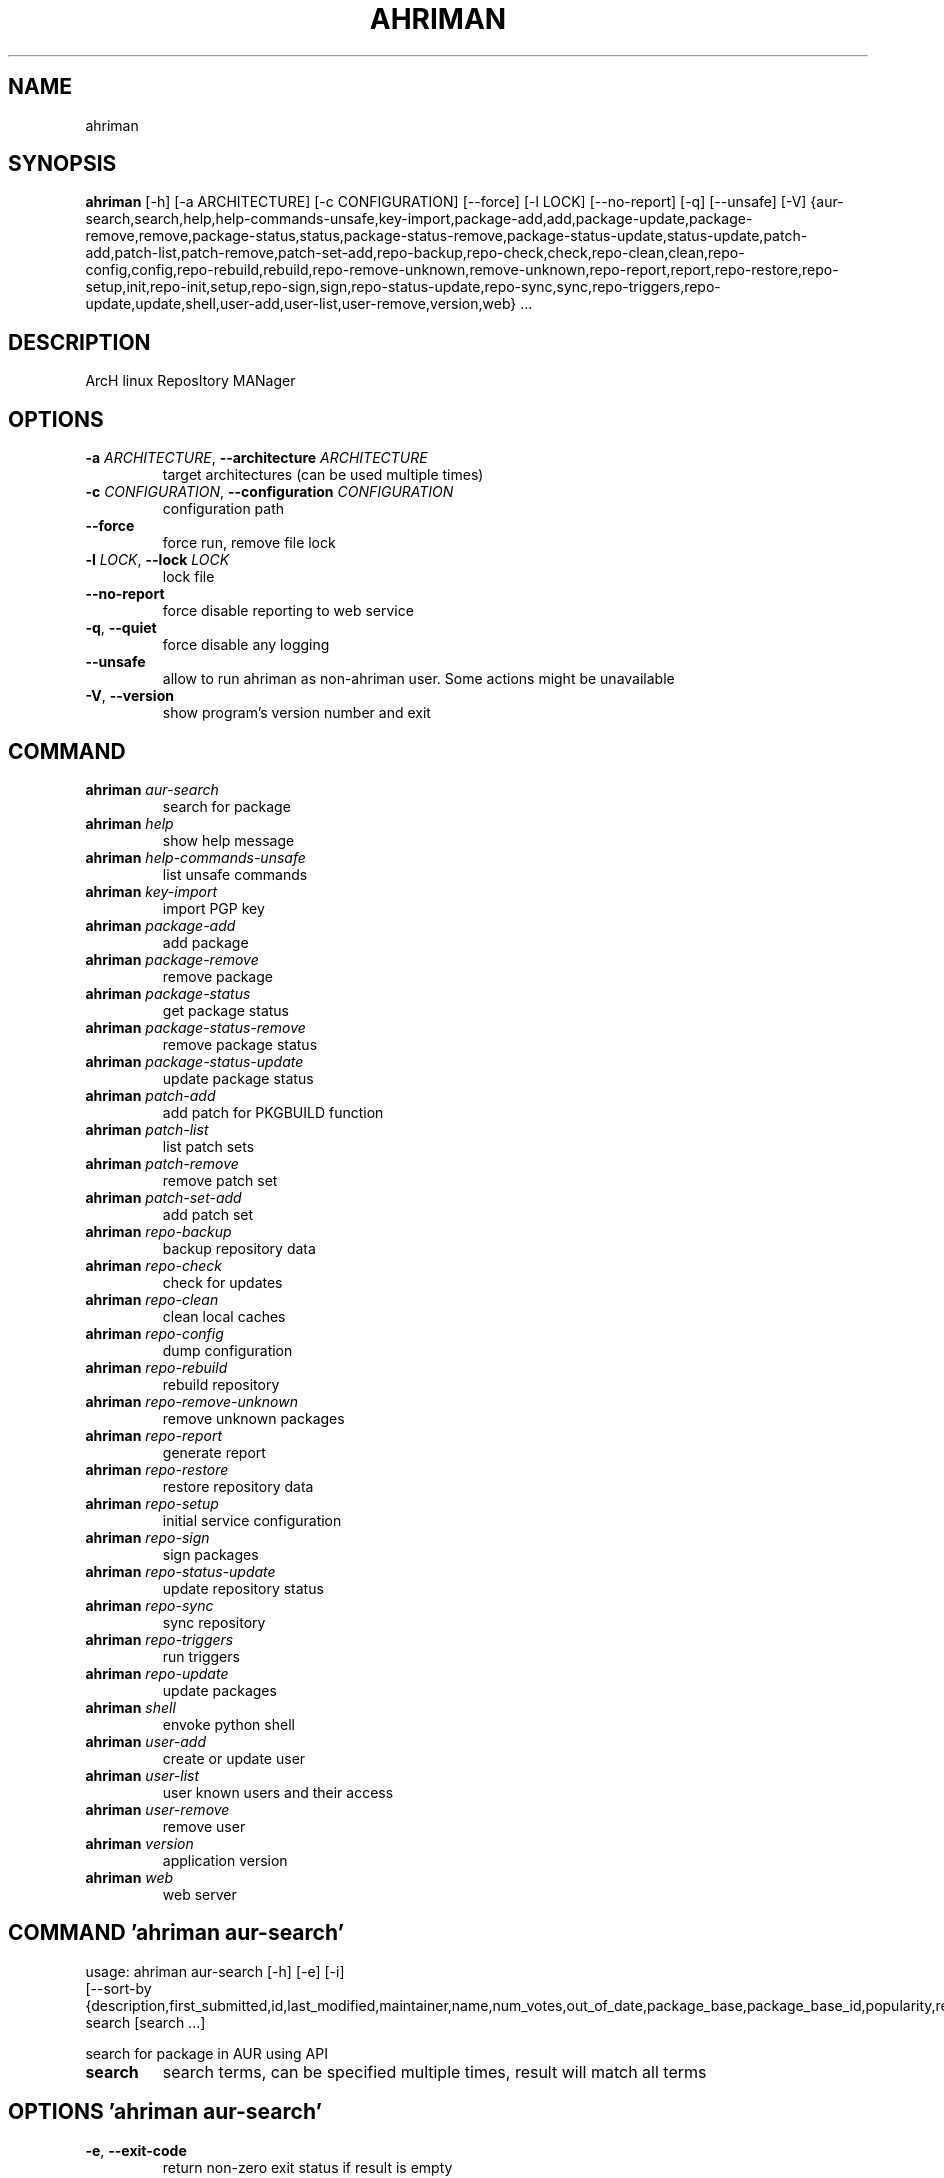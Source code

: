 .TH AHRIMAN "1" Manual
.SH NAME
ahriman
.SH SYNOPSIS
.B ahriman
[-h] [-a ARCHITECTURE] [-c CONFIGURATION] [--force] [-l LOCK] [--no-report] [-q] [--unsafe] [-V] {aur-search,search,help,help-commands-unsafe,key-import,package-add,add,package-update,package-remove,remove,package-status,status,package-status-remove,package-status-update,status-update,patch-add,patch-list,patch-remove,patch-set-add,repo-backup,repo-check,check,repo-clean,clean,repo-config,config,repo-rebuild,rebuild,repo-remove-unknown,remove-unknown,repo-report,report,repo-restore,repo-setup,init,repo-init,setup,repo-sign,sign,repo-status-update,repo-sync,sync,repo-triggers,repo-update,update,shell,user-add,user-list,user-remove,version,web} ...
.SH DESCRIPTION
ArcH linux ReposItory MANager

.SH OPTIONS
.TP
\fB\-a\fR \fI\,ARCHITECTURE\/\fR, \fB\-\-architecture\fR \fI\,ARCHITECTURE\/\fR
target architectures (can be used multiple times)

.TP
\fB\-c\fR \fI\,CONFIGURATION\/\fR, \fB\-\-configuration\fR \fI\,CONFIGURATION\/\fR
configuration path

.TP
\fB\-\-force\fR
force run, remove file lock

.TP
\fB\-l\fR \fI\,LOCK\/\fR, \fB\-\-lock\fR \fI\,LOCK\/\fR
lock file

.TP
\fB\-\-no\-report\fR
force disable reporting to web service

.TP
\fB\-q\fR, \fB\-\-quiet\fR
force disable any logging

.TP
\fB\-\-unsafe\fR
allow to run ahriman as non\-ahriman user. Some actions might be unavailable

.TP
\fB\-V\fR, \fB\-\-version\fR
show program's version number and exit

.SH
COMMAND
.TP
\fBahriman\fR \fI\,aur-search\/\fR
search for package
.TP
\fBahriman\fR \fI\,help\/\fR
show help message
.TP
\fBahriman\fR \fI\,help-commands-unsafe\/\fR
list unsafe commands
.TP
\fBahriman\fR \fI\,key-import\/\fR
import PGP key
.TP
\fBahriman\fR \fI\,package-add\/\fR
add package
.TP
\fBahriman\fR \fI\,package-remove\/\fR
remove package
.TP
\fBahriman\fR \fI\,package-status\/\fR
get package status
.TP
\fBahriman\fR \fI\,package-status-remove\/\fR
remove package status
.TP
\fBahriman\fR \fI\,package-status-update\/\fR
update package status
.TP
\fBahriman\fR \fI\,patch-add\/\fR
add patch for PKGBUILD function
.TP
\fBahriman\fR \fI\,patch-list\/\fR
list patch sets
.TP
\fBahriman\fR \fI\,patch-remove\/\fR
remove patch set
.TP
\fBahriman\fR \fI\,patch-set-add\/\fR
add patch set
.TP
\fBahriman\fR \fI\,repo-backup\/\fR
backup repository data
.TP
\fBahriman\fR \fI\,repo-check\/\fR
check for updates
.TP
\fBahriman\fR \fI\,repo-clean\/\fR
clean local caches
.TP
\fBahriman\fR \fI\,repo-config\/\fR
dump configuration
.TP
\fBahriman\fR \fI\,repo-rebuild\/\fR
rebuild repository
.TP
\fBahriman\fR \fI\,repo-remove-unknown\/\fR
remove unknown packages
.TP
\fBahriman\fR \fI\,repo-report\/\fR
generate report
.TP
\fBahriman\fR \fI\,repo-restore\/\fR
restore repository data
.TP
\fBahriman\fR \fI\,repo-setup\/\fR
initial service configuration
.TP
\fBahriman\fR \fI\,repo-sign\/\fR
sign packages
.TP
\fBahriman\fR \fI\,repo-status-update\/\fR
update repository status
.TP
\fBahriman\fR \fI\,repo-sync\/\fR
sync repository
.TP
\fBahriman\fR \fI\,repo-triggers\/\fR
run triggers
.TP
\fBahriman\fR \fI\,repo-update\/\fR
update packages
.TP
\fBahriman\fR \fI\,shell\/\fR
envoke python shell
.TP
\fBahriman\fR \fI\,user-add\/\fR
create or update user
.TP
\fBahriman\fR \fI\,user-list\/\fR
user known users and their access
.TP
\fBahriman\fR \fI\,user-remove\/\fR
remove user
.TP
\fBahriman\fR \fI\,version\/\fR
application version
.TP
\fBahriman\fR \fI\,web\/\fR
web server
.SH COMMAND \fI\,'ahriman aur-search'\/\fR
usage: ahriman aur-search [-h] [-e] [-i]
                          [--sort-by {description,first_submitted,id,last_modified,maintainer,name,num_votes,out_of_date,package_base,package_base_id,popularity,repository,url,url_path,version}]
                          search [search ...]

search for package in AUR using API

.TP
\fBsearch\fR
search terms, can be specified multiple times, result will match all terms

.SH OPTIONS \fI\,'ahriman aur-search'\/\fR
.TP
\fB\-e\fR, \fB\-\-exit\-code\fR
return non\-zero exit status if result is empty

.TP
\fB\-i\fR, \fB\-\-info\fR
show additional package information

.TP
\fB\-\-sort\-by\fR \fI\,{description,first_submitted,id,last_modified,maintainer,name,num_votes,out_of_date,package_base,package_base_id,popularity,repository,url,url_path,version}\/\fR
sort field by this field. In case if two packages have the same value of the specified field, they will be always sorted
by name

.SH COMMAND \fI\,'ahriman help'\/\fR
usage: ahriman help [-h] [command]

show help message for application or command and exit

.TP
\fBcommand\fR
show help message for specific command

.SH COMMAND \fI\,'ahriman help-commands-unsafe'\/\fR
usage: ahriman help-commands-unsafe [-h] [--command COMMAND]

list unsafe commands as defined in default args

.SH OPTIONS \fI\,'ahriman help-commands-unsafe'\/\fR
.TP
\fB\-\-command\fR \fI\,COMMAND\/\fR
instead of showing commands, just test command line for unsafe subcommand and return 0 in case if command is safe and 1
otherwise

.SH COMMAND \fI\,'ahriman key-import'\/\fR
usage: ahriman key-import [-h] [--key-server KEY_SERVER] key

import PGP key from public sources to the repository user

.TP
\fBkey\fR
PGP key to import from public server

.SH OPTIONS \fI\,'ahriman key-import'\/\fR
.TP
\fB\-\-key\-server\fR \fI\,KEY_SERVER\/\fR
key server for key import

.SH COMMAND \fI\,'ahriman package-add'\/\fR
usage: ahriman package-add [-h] [-e] [-n] [-s {auto,archive,aur,directory,local,remote,repository}]
                           [--without-dependencies]
                           package [package ...]

add existing or new package to the build queue

.TP
\fBpackage\fR
package source (base name, path to local files, remote URL)

.SH OPTIONS \fI\,'ahriman package-add'\/\fR
.TP
\fB\-e\fR, \fB\-\-exit\-code\fR
return non\-zero exit status if result is empty

.TP
\fB\-n\fR, \fB\-\-now\fR
run update function after

.TP
\fB\-s\fR \fI\,{auto,archive,aur,directory,local,remote,repository}\/\fR, \fB\-\-source\fR \fI\,{auto,archive,aur,directory,local,remote,repository}\/\fR
explicitly specify the package source for this command

.TP
\fB\-\-without\-dependencies\fR
do not add dependencies

.SH COMMAND \fI\,'ahriman package-remove'\/\fR
usage: ahriman package-remove [-h] package [package ...]

remove package from the repository

.TP
\fBpackage\fR
package name or base

.SH COMMAND \fI\,'ahriman package-status'\/\fR
usage: ahriman package-status [-h] [--ahriman] [-e] [-i] [-s {unknown,pending,building,failed,success}] [package ...]

request status of the package

.TP
\fBpackage\fR
filter status by package base

.SH OPTIONS \fI\,'ahriman package-status'\/\fR
.TP
\fB\-\-ahriman\fR
get service status itself

.TP
\fB\-e\fR, \fB\-\-exit\-code\fR
return non\-zero exit status if result is empty

.TP
\fB\-i\fR, \fB\-\-info\fR
show additional package information

.TP
\fB\-s\fR \fI\,{unknown,pending,building,failed,success}\/\fR, \fB\-\-status\fR \fI\,{unknown,pending,building,failed,success}\/\fR
filter packages by status

.SH COMMAND \fI\,'ahriman package-status-remove'\/\fR
usage: ahriman package-status-remove [-h] package [package ...]

remove the package from the status page

.TP
\fBpackage\fR
remove specified packages

.SH COMMAND \fI\,'ahriman package-status-update'\/\fR
usage: ahriman package-status-update [-h] [-s {unknown,pending,building,failed,success}] [package ...]

update package status on the status page

.TP
\fBpackage\fR
set status for specified packages. If no packages supplied, service status will be updated

.SH OPTIONS \fI\,'ahriman package-status-update'\/\fR
.TP
\fB\-s\fR \fI\,{unknown,pending,building,failed,success}\/\fR, \fB\-\-status\fR \fI\,{unknown,pending,building,failed,success}\/\fR
new status

.SH COMMAND \fI\,'ahriman patch-add'\/\fR
usage: ahriman patch-add [-h] [-p PATCH] package variable

create or update patched PKGBUILD function or variable

.TP
\fBpackage\fR
package base

.TP
\fBvariable\fR
PKGBUILD variable or function name. If variable is a function, it must end with ()

.SH OPTIONS \fI\,'ahriman patch-add'\/\fR
.TP
\fB\-p\fR \fI\,PATCH\/\fR, \fB\-\-patch\fR \fI\,PATCH\/\fR
path to file which contains function or variable value. If not set, the value will be read from stdin

.SH COMMAND \fI\,'ahriman patch-list'\/\fR
usage: ahriman patch-list [-h] [-e] [-v VARIABLE] [package]

list available patches for the package

.TP
\fBpackage\fR
package base

.SH OPTIONS \fI\,'ahriman patch-list'\/\fR
.TP
\fB\-e\fR, \fB\-\-exit\-code\fR
return non\-zero exit status if result is empty

.TP
\fB\-v\fR \fI\,VARIABLE\/\fR, \fB\-\-variable\fR \fI\,VARIABLE\/\fR
if set, show only patches for specified PKGBUILD variables

.SH COMMAND \fI\,'ahriman patch-remove'\/\fR
usage: ahriman patch-remove [-h] [-v VARIABLE] package

remove patches for the package

.TP
\fBpackage\fR
package base

.SH OPTIONS \fI\,'ahriman patch-remove'\/\fR
.TP
\fB\-v\fR \fI\,VARIABLE\/\fR, \fB\-\-variable\fR \fI\,VARIABLE\/\fR
should be used for single\-function patches in case if you wold like to remove only specified PKGBUILD variables. In case
if not set, it will remove all patches related to the package

.SH COMMAND \fI\,'ahriman patch-set-add'\/\fR
usage: ahriman patch-set-add [-h] [-t TRACK] package

create or update source patches

.TP
\fBpackage\fR
path to directory with changed files for patch addition/update

.SH OPTIONS \fI\,'ahriman patch-set-add'\/\fR
.TP
\fB\-t\fR \fI\,TRACK\/\fR, \fB\-\-track\fR \fI\,TRACK\/\fR
files which has to be tracked

.SH COMMAND \fI\,'ahriman repo-backup'\/\fR
usage: ahriman repo-backup [-h] path

backup settings and database

.TP
\fBpath\fR
path of the output archive

.SH COMMAND \fI\,'ahriman repo-check'\/\fR
usage: ahriman repo-check [-h] [-e] [--no-vcs] [package ...]

check for packages updates. Same as update \-\-dry\-run \-\-no\-manual

.TP
\fBpackage\fR
filter check by package base

.SH OPTIONS \fI\,'ahriman repo-check'\/\fR
.TP
\fB\-e\fR, \fB\-\-exit\-code\fR
return non\-zero exit status if result is empty

.TP
\fB\-\-no\-vcs\fR
do not check VCS packages

.SH COMMAND \fI\,'ahriman repo-clean'\/\fR
usage: ahriman repo-clean [-h] [--cache] [--chroot] [--manual] [--packages]

remove local caches

.SH OPTIONS \fI\,'ahriman repo-clean'\/\fR
.TP
\fB\-\-cache\fR
clear directory with package caches

.TP
\fB\-\-chroot\fR
clear build chroot

.TP
\fB\-\-manual\fR
clear manually added packages queue

.TP
\fB\-\-packages\fR
clear directory with built packages

.SH COMMAND \fI\,'ahriman repo-config'\/\fR
usage: ahriman repo-config [-h]

dump configuration for the specified architecture

.SH COMMAND \fI\,'ahriman repo-rebuild'\/\fR
usage: ahriman repo-rebuild [-h] [--depends-on DEPENDS_ON] [--dry-run] [--from-database] [-e]

force rebuild whole repository

.SH OPTIONS \fI\,'ahriman repo-rebuild'\/\fR
.TP
\fB\-\-depends\-on\fR \fI\,DEPENDS_ON\/\fR
only rebuild packages that depend on specified package

.TP
\fB\-\-dry\-run\fR
just perform check for packages without rebuild process itself

.TP
\fB\-\-from\-database\fR
read packages from database instead of filesystem. This feature in particular is required in case if you would like to
restore repository from another repository instance. Note, however, that in order to restore packages you need to have
original ahriman instance run with web service and have run repo\-update at least once.

.TP
\fB\-e\fR, \fB\-\-exit\-code\fR
return non\-zero exit status if result is empty

.SH COMMAND \fI\,'ahriman repo-remove-unknown'\/\fR
usage: ahriman repo-remove-unknown [-h] [--dry-run] [-i]

remove packages which are missing in AUR and do not have local PKGBUILDs

.SH OPTIONS \fI\,'ahriman repo-remove-unknown'\/\fR
.TP
\fB\-\-dry\-run\fR
just perform check for packages without removal

.TP
\fB\-i\fR, \fB\-\-info\fR
show additional package information

.SH COMMAND \fI\,'ahriman repo-report'\/\fR
usage: ahriman repo-report [-h]

generate repository report according to current settings

.SH COMMAND \fI\,'ahriman repo-restore'\/\fR
usage: ahriman repo-restore [-h] [-o OUTPUT] path

restore settings and database

.TP
\fBpath\fR
path of the input archive

.SH OPTIONS \fI\,'ahriman repo-restore'\/\fR
.TP
\fB\-o\fR \fI\,OUTPUT\/\fR, \fB\-\-output\fR \fI\,OUTPUT\/\fR
root path of the extracted files

.SH COMMAND \fI\,'ahriman repo-setup'\/\fR
usage: ahriman repo-setup [-h] [--build-as-user BUILD_AS_USER] [--build-command BUILD_COMMAND]
                          [--from-configuration FROM_CONFIGURATION] [--no-multilib] --packager PACKAGER --repository
                          REPOSITORY [--sign-key SIGN_KEY] [--sign-target {disabled,pacakges,repository}]
                          [--web-port WEB_PORT]

create initial service configuration, requires root

.SH OPTIONS \fI\,'ahriman repo-setup'\/\fR
.TP
\fB\-\-build\-as\-user\fR \fI\,BUILD_AS_USER\/\fR
force makepkg user to the specific one

.TP
\fB\-\-build\-command\fR \fI\,BUILD_COMMAND\/\fR
build command prefix

.TP
\fB\-\-from\-configuration\fR \fI\,FROM_CONFIGURATION\/\fR
path to default devtools pacman configuration

.TP
\fB\-\-no\-multilib\fR
do not add multilib repository

.TP
\fB\-\-packager\fR \fI\,PACKAGER\/\fR
packager name and email

.TP
\fB\-\-repository\fR \fI\,REPOSITORY\/\fR
repository name

.TP
\fB\-\-sign\-key\fR \fI\,SIGN_KEY\/\fR
sign key id

.TP
\fB\-\-sign\-target\fR \fI\,{disabled,pacakges,repository}\/\fR
sign options

.TP
\fB\-\-web\-port\fR \fI\,WEB_PORT\/\fR
port of the web service

.SH COMMAND \fI\,'ahriman repo-sign'\/\fR
usage: ahriman repo-sign [-h] [package ...]

(re\-)sign packages and repository database according to current settings

.TP
\fBpackage\fR
sign only specified packages

.SH COMMAND \fI\,'ahriman repo-status-update'\/\fR
usage: ahriman repo-status-update [-h] [-s {unknown,pending,building,failed,success}]

update repository status on the status page

.SH OPTIONS \fI\,'ahriman repo-status-update'\/\fR
.TP
\fB\-s\fR \fI\,{unknown,pending,building,failed,success}\/\fR, \fB\-\-status\fR \fI\,{unknown,pending,building,failed,success}\/\fR
new status

.SH COMMAND \fI\,'ahriman repo-sync'\/\fR
usage: ahriman repo-sync [-h]

sync repository files to remote server according to current settings

.SH COMMAND \fI\,'ahriman repo-triggers'\/\fR
usage: ahriman repo-triggers [-h] [trigger ...]

run triggers on empty build result as configured by settings

.TP
\fBtrigger\fR
instead of running all triggers as set by configuration, just process specified ones oin order of metion

.SH COMMAND \fI\,'ahriman repo-update'\/\fR
usage: ahriman repo-update [-h] [--dry-run] [-e] [--no-aur] [--no-local] [--no-manual] [--no-vcs] [package ...]

check for packages updates and run build process if requested

.TP
\fBpackage\fR
filter check by package base

.SH OPTIONS \fI\,'ahriman repo-update'\/\fR
.TP
\fB\-\-dry\-run\fR
just perform check for updates, same as check command

.TP
\fB\-e\fR, \fB\-\-exit\-code\fR
return non\-zero exit status if result is empty

.TP
\fB\-\-no\-aur\fR
do not check for AUR updates. Implies \-\-no\-vcs

.TP
\fB\-\-no\-local\fR
do not check local packages for updates

.TP
\fB\-\-no\-manual\fR
do not include manual updates

.TP
\fB\-\-no\-vcs\fR
do not check VCS packages

.SH COMMAND \fI\,'ahriman shell'\/\fR
usage: ahriman shell [-h]

drop into python shell while having created application

.SH COMMAND \fI\,'ahriman user-add'\/\fR
usage: ahriman user-add [-h] [--as-service] [-p PASSWORD] [-r {unauthorized,read,reporter,full}] [-s] username

update user for web services with the given password and role. In case if password was not entered it will be asked interactively

.TP
\fBusername\fR
username for web service

.SH OPTIONS \fI\,'ahriman user-add'\/\fR
.TP
\fB\-\-as\-service\fR
add user as service user

.TP
\fB\-p\fR \fI\,PASSWORD\/\fR, \fB\-\-password\fR \fI\,PASSWORD\/\fR
user password. Blank password will be treated as empty password, which is in particular must be used for OAuth2
authorization type.

.TP
\fB\-r\fR \fI\,{unauthorized,read,reporter,full}\/\fR, \fB\-\-role\fR \fI\,{unauthorized,read,reporter,full}\/\fR
user access level

.TP
\fB\-s\fR, \fB\-\-secure\fR
set file permissions to user\-only

.SH COMMAND \fI\,'ahriman user-list'\/\fR
usage: ahriman user-list [-h] [-e] [-r {unauthorized,read,reporter,full}] [username]

list users from the user mapping and their roles

.TP
\fBusername\fR
filter users by username

.SH OPTIONS \fI\,'ahriman user-list'\/\fR
.TP
\fB\-e\fR, \fB\-\-exit\-code\fR
return non\-zero exit status if result is empty

.TP
\fB\-r\fR \fI\,{unauthorized,read,reporter,full}\/\fR, \fB\-\-role\fR \fI\,{unauthorized,read,reporter,full}\/\fR
filter users by role

.SH COMMAND \fI\,'ahriman user-remove'\/\fR
usage: ahriman user-remove [-h] [-s] username

remove user from the user mapping and update the configuration

.TP
\fBusername\fR
username for web service

.SH OPTIONS \fI\,'ahriman user-remove'\/\fR
.TP
\fB\-s\fR, \fB\-\-secure\fR
set file permissions to user\-only

.SH COMMAND \fI\,'ahriman version'\/\fR
usage: ahriman version [-h]

print application and its dependencies versions

.SH COMMAND \fI\,'ahriman web'\/\fR
usage: ahriman web [-h]

start web server

.SH COMMENTS
Argument list can also be read from file by using @ prefix.

.SH AUTHORS
.nf
ahriman team
.fi.nf

.fi

.SH DISTRIBUTION
The latest version of ahriman may be downloaded from
.UR https://github.com/arcan1s/ahriman
.UE
